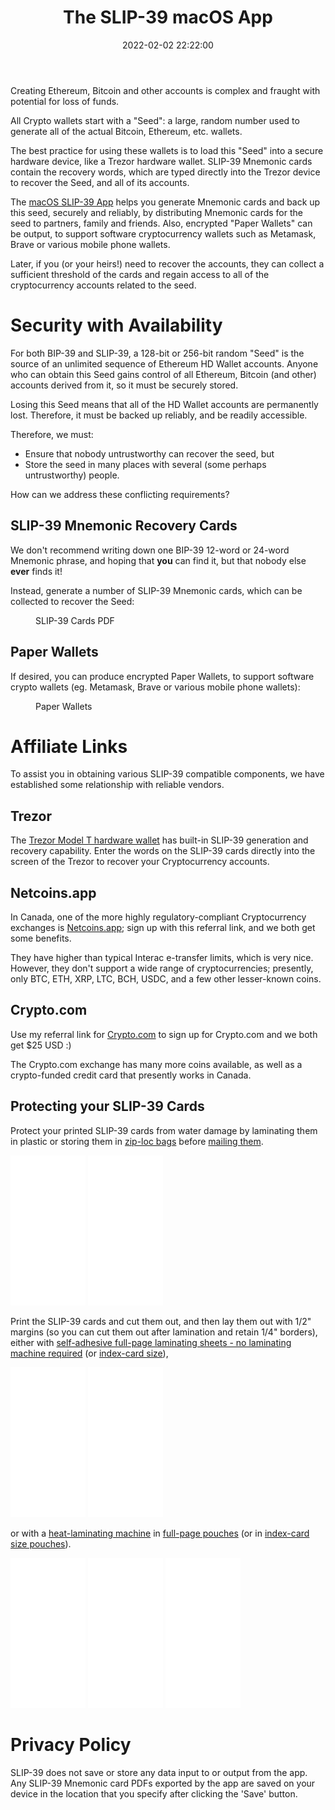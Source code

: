#+title: The SLIP-39 macOS App
#+date: 2022-02-02 22:22:00
#+draft: false
#+EXPORT_FILE_NAME: macOS.pdf
#+STARTUP: org-startup-with-inline-images inlineimages
#+STARTUP: org-latex-tables-centered nil
#+OPTIONS: ^:nil # Disable sub/superscripting with bare _; _{...} still works
#+OPTIONS: toc:nil
#+LATEX_HEADER: \usepackage[margin=1.0in]{geometry}

#+BEGIN_SRC emacs-lisp :noweb no-export :exports results
;; Tables not centered
(
 setq org-latex-tables-centered nil
      org-src-preserve-indentation t
      org-edit-src-content-indentation 0
)
nil
#+END_SRC

#+RESULTS:

#+BEGIN_ABSTRACT
Creating Ethereum, Bitcoin and other accounts is complex and fraught with potential for loss of funds.

All Crypto wallets start with a "Seed": a large, random number used to generate all of the actual
Bitcoin, Ethereum, etc. wallets.  

The best practice for using these wallets is to load this "Seed" into a secure hardware device, like
a Trezor hardware wallet.  SLIP-39 Mnemonic cards contain the recovery words, which are typed directly
into the Trezor device to recover the Seed, and all of its accounts.

The [[https://github.com/pjkundert/python-slip39/releases][macOS SLIP-39 App]] helps you generate Mnemonic cards and back up this seed, securely and
reliably, by distributing Mnemonic cards for the seed to partners, family and friends.  Also,
encrypted "Paper Wallets" can be output, to support software cryptocurrency wallets such as
Metamask, Brave or various mobile phone wallets.

Later, if you (or your heirs!) need to recover the accounts, they can collect a sufficient threshold
of the cards and regain access to all of the cryptocurrency accounts related to the seed.
#+END_ABSTRACT
#+TOC: headlines 2

* Security with Availability

  For both BIP-39 and SLIP-39, a 128-bit or 256-bit random "Seed" is the source of an unlimited sequence of
  Ethereum HD Wallet accounts.  Anyone who can obtain this Seed gains control of all Ethereum,
  Bitcoin (and other) accounts derived from it, so it must be securely stored.

  Losing this Seed means that all of the HD Wallet accounts are permanently lost.  Therefore, it
  must be backed up reliably, and be readily accessible.

  Therefore, we must:

  - Ensure that nobody untrustworthy can recover the seed, but
  - Store the seed in many places with several (some perhaps untrustworthy) people.

  How can we address these conflicting requirements?

** SLIP-39 Mnemonic Recovery Cards

   We don't recommend writing down one BIP-39 12-word or 24-word Mnemonic phrase, and hoping that
   *you* can find it, but that nobody else *ever* finds it!

   Instead, generate a number of SLIP-39 Mnemonic cards, which can be collected to recover the Seed:
   #+CAPTION: SLIP-39 Cards PDF
   #+ATTR_LATEX: :width 4in
   [[./images/slip39-cards.png]]

** Paper Wallets

   If desired, you can produce encrypted Paper Wallets, to support software crypto wallets
   (eg. Metamask, Brave or various mobile phone wallets):
   
   #+CAPTION: Paper Wallets
   #+ATTR_LATEX: :width 4in
   [[./images/slip39-wallets.png]]

* Affiliate Links

  To assist you in obtaining various SLIP-39 compatible components, we have established some
  relationship with reliable vendors.

** Trezor

   The [[https://shop.trezor.io/product/trezor-model-t?offer_id=15&aff_id=10388][Trezor Model T hardware wallet]] has built-in SLIP-39 generation and recovery capability.
   Enter the words on the SLIP-39 cards directly into the screen of the Trezor to recover your
   Cryptocurrency accounts.

   #+BEGIN_EXPORT html
   <a href="https://shop.trezor.io/product/trezor-model-t?offer_id=15&aff_id=10388&file_id=534" target="_blank"><img src="https://media.go2speed.org/brand/files/trezor/15/20210707060206-T1TT_banner_728x90_3.png" width="728" height="90" border="0" /></a><img src="http://trezor.go2cloud.org/aff_i?offer_id=15&file_id=534&aff_id=10388" width="0" height="0" style="position:absolute;visibility:hidden;" border="0" />
   #+END_EXPORT

   #+BEGIN_EXPORT html
   <!-- Javascript Ad Tag: 1083 -->
   <div id="trezor1083SycVfv"></div>
   <script src="http://trezor.go2cloud.org/aff_ad?campaign_id=1083&aff_id=10388&format=js&divid=trezor1083SycVfv" type="text/javascript"></script>
   <!-- // End Ad Tag -->
   #+END_EXPORT

** Netcoins.app

   In Canada, one of the more highly regulatory-compliant Cryptocurrency exchanges is [[https://netcoins.app/r?ac=5YO1MZ][Netcoins.app]];
   sign up with this referral link, and we both get some benefits.

   They have higher than typical Interac e-transfer limits, which is very nice.  However, they don't
   support a wide range of cryptocurrencies; presently, only BTC, ETH, XRP, LTC, BCH, USDC, and a
   few other lesser-known coins.

** Crypto.com

   Use my referral link for [[https://crypto.com/app/2x4hk92dnf][Crypto.com]] to sign up for Crypto.com and we both get $25 USD :)

   The Crypto.com exchange has many more coins available, as well as a crypto-funded credit card
   that presently works in Canada.

** Protecting your SLIP-39 Cards

   Protect your printed SLIP-39 cards from water damage by laminating them in plastic or storing
   them in [[https://amzn.to/346xBU8][zip-loc bags]] before [[https://amzn.to/35m4][mailing them]].
   #+BEGIN_EXPORT html
   <iframe style="width:120px;height:240px;" marginwidth="0" marginheight="0" scrolling="no" frameborder="0" src="//rcm-na.amazon-adsystem.com/e/cm?lt1=_blank&bc1=000000&IS2=1&bg1=FFFFFF&fc1=000000&lc1=0000FF&t=pjkundert-20&language=en_CA&o=15&p=8&l=as4&m=amazon&f=ifr&ref=as_ss_li_til&asins=B07X9GWPH1&linkId=69a3c4648067d4268b83e20be281ebb4"></iframe>
   <iframe style="width:120px;height:240px;" marginwidth="0" marginheight="0" scrolling="no" frameborder="0" src="//rcm-na.amazon-adsystem.com/e/cm?lt1=_blank&bc1=000000&IS2=1&bg1=FFFFFF&fc1=000000&lc1=0000FF&t=pjkundert-20&language=en_CA&o=15&p=8&l=as4&m=amazon&f=ifr&ref=as_ss_li_til&asins=B07WXMYX87&linkId=06e0f5d889c93f5427c379ddc5fa6857"></iframe>
   #+END_EXPORT

   Print the SLIP-39 cards and cut them out, and then lay them out with 1/2" margins (so you can cut
   them out after lamination and retain 1/4" borders), either with [[https://amzn.to/3K6wp2p][self-adhesive full-page
   laminating sheets - no laminating machine required]] (or [[https://amzn.to/3vyyKPw][index-card size]]),
   #+BEGIN_EXPORT html
   <iframe style="width:120px;height:240px;" marginwidth="0" marginheight="0" scrolling="no" frameborder="0" src="//rcm-na.amazon-adsystem.com/e/cm?lt1=_blank&bc1=000000&IS2=1&bg1=FFFFFF&fc1=000000&lc1=0000FF&t=pjkundert-20&language=en_CA&o=15&p=8&l=as4&m=amazon&f=ifr&ref=as_ss_li_til&asins=B00007E7D2&linkId=608ce5dd44a7a227327c9000d6442c92"></iframe>
   <iframe style="width:120px;height:240px;" marginwidth="0" marginheight="0" scrolling="no" frameborder="0" src="//rcm-na.amazon-adsystem.com/e/cm?lt1=_blank&bc1=000000&IS2=1&bg1=FFFFFF&fc1=000000&lc1=0000FF&t=pjkundert-20&language=en_CA&o=15&p=8&l=as4&m=amazon&f=ifr&ref=as_ss_li_til&asins=B00ENFRAX8&linkId=4ef3861c37b523826fcf6d3a87349890"></iframe>
   #+END_EXPORT
   or with a [[https://amzn.to/3IyMkGt][heat-laminating machine]] in [[https://amzn.to/3C1N3NI][full-page pouches]] (or in [[https://amzn.to/35z7RA5][index-card size pouches]]).
   #+BEGIN_EXPORT html
   <iframe style="width:120px;height:240px;" marginwidth="0" marginheight="0" scrolling="no" frameborder="0" src="//rcm-na.amazon-adsystem.com/e/cm?lt1=_blank&bc1=000000&IS2=1&bg1=FFFFFF&fc1=000000&lc1=0000FF&t=pjkundert-20&language=en_CA&o=15&p=8&l=as4&m=amazon&f=ifr&ref=as_ss_li_til&asins=B018UOYJZ4&linkId=12211cd757266604642e6fb78d04377d"></iframe>
   <iframe style="width:120px;height:240px;" marginwidth="0" marginheight="0" scrolling="no" frameborder="0" src="//rcm-na.amazon-adsystem.com/e/cm?lt1=_blank&bc1=000000&IS2=1&bg1=FFFFFF&fc1=000000&lc1=0000FF&t=pjkundert-20&language=en_CA&o=15&p=8&l=as4&m=amazon&f=ifr&ref=as_ss_li_til&asins=B00BWU3HNY&linkId=dcc0671406aa42d30b3e09a1cc08154f"></iframe>
   <iframe style="width:120px;height:240px;" marginwidth="0" marginheight="0" scrolling="no" frameborder="0" src="//rcm-na.amazon-adsystem.com/e/cm?lt1=_blank&bc1=000000&IS2=1&bg1=FFFFFF&fc1=000000&lc1=0000FF&t=pjkundert-20&language=en_CA&o=15&p=8&l=as4&m=amazon&f=ifr&ref=as_ss_li_til&asins=B001B0ES1K&linkId=6c8f34fe77e3b87e6f8c53e3485bf594"></iframe>
   #+END_EXPORT
   
* Privacy Policy
:PROPERTIES:
:CUSTOM_ID: privacy
:END:

  SLIP-39 does not save or store any data input to or output from the app. Any SLIP-39 Mnemonic card
  PDFs exported by the app are saved on your device in the location that you specify after clicking
  the 'Save' button.
